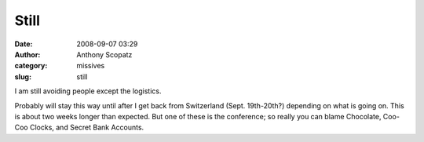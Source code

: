 Still
#####
:date: 2008-09-07 03:29
:author: Anthony Scopatz
:category: missives
:slug: still

I am still avoiding people except the logistics.

Probably will stay this way until after I get back from Switzerland
(Sept. 19th-20th?) depending on what is going on. This is about two
weeks longer than expected. But one of these is the conference; so
really you can blame Chocolate, Coo-Coo Clocks, and Secret Bank
Accounts.

